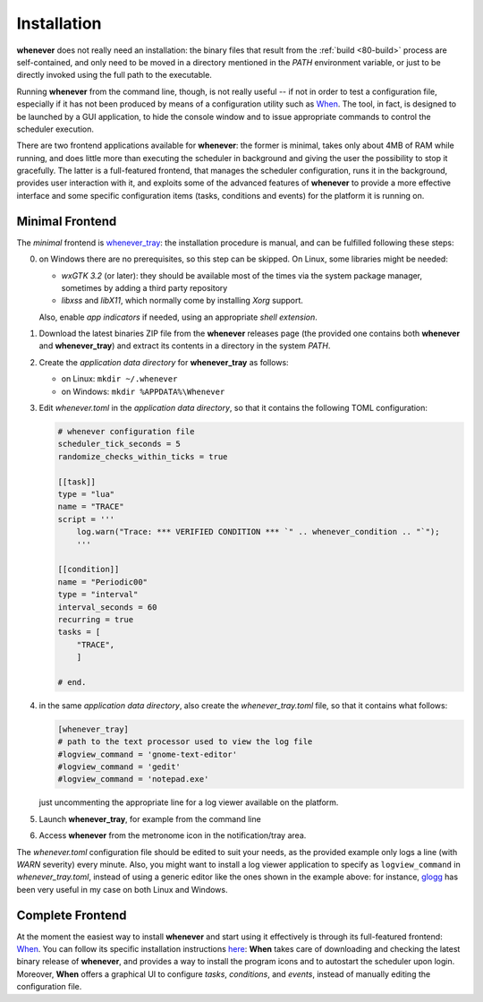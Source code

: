 .. _90-install:

Installation
============

**whenever** does not really need an installation: the binary files that result from the
:ref:`build <80-build>` process are self-contained, and only need to be moved in a directory
mentioned in the *PATH* environment variable, or just to be directly invoked using the full
path to the executable.

Running **whenever** from the command line, though, is not really useful -- if not in order
to test a configuration file, especially if it has not been produced by means of a configuration
utility such as `When`_. The tool, in fact, is designed to be launched by a GUI application, to
hide the console window and to issue appropriate commands to control the scheduler execution.

There are two frontend applications available for **whenever**: the former is minimal, takes only
about 4MB of RAM while running, and does little more than executing the scheduler in background
and giving the user the possibility to stop it gracefully. The latter is a full-featured frontend,
that manages the scheduler configuration, runs it in the background, provides user interaction
with it, and exploits some of the advanced features of **whenever** to provide a more effective
interface and some specific configuration items (tasks, conditions and events) for the platform
it is running on.


.. _90-install-minimal:

Minimal Frontend
----------------

The *minimal* frontend is `whenever_tray`_: the installation procedure is manual, and can be
fulfilled following these steps:

0. on Windows there are no prerequisites, so this step can be skipped. On Linux, some libraries
   might be needed:

   - *wxGTK 3.2* (or later): they should be available most of the times via the system package
     manager, sometimes by adding a third party repository
   - *libxss* and *libX11*, which normally come by installing *Xorg* support.

   Also, enable *app indicators* if needed, using an appropriate *shell extension*.
1. Download the latest binaries ZIP file from the **whenever** releases page (the provided one
   contains both **whenever** and **whenever_tray**) and extract its contents in a directory
   in the system *PATH*.
2. Create the *application data directory* for **whenever_tray** as follows:

   - on Linux: ``mkdir ~/.whenever``
   - on Windows: ``mkdir %APPDATA%\Whenever``
3. Edit *whenever.toml* in the *application data directory*, so that it contains the following
   TOML configuration:

   .. code-block:: toml

    # whenever configuration file
    scheduler_tick_seconds = 5
    randomize_checks_within_ticks = true

    [[task]]
    type = "lua"
    name = "TRACE"
    script = '''
        log.warn("Trace: *** VERIFIED CONDITION *** `" .. whenever_condition .. "`");
        '''

    [[condition]]
    name = "Periodic00"
    type = "interval"
    interval_seconds = 60
    recurring = true
    tasks = [
        "TRACE",
        ]

    # end.
4. in the same *application data directory*, also create the *whenever_tray.toml* file, so that
   it contains what follows:

   .. code-block:: toml

    [whenever_tray]
    # path to the text processor used to view the log file
    #logview_command = 'gnome-text-editor'
    #logview_command = 'gedit'
    #logview_command = 'notepad.exe'

   just uncommenting the appropriate line for a log viewer available on the platform.
5. Launch **whenever_tray**, for example from the command line
6. Access **whenever** from the metronome icon in the notification/tray area.

The *whenever.toml* configuration file should be edited to suit your needs, as the provided
example only logs a line (with *WARN* severity) every minute. Also, you might want to install a
log viewer application to specify as ``logview_command`` in *whenever_tray.toml*, instead of
using a generic editor like the ones shown in the example above: for instance, `glogg`_ has been
very useful in my case on both Linux and Windows.


.. _90-install-when:

Complete Frontend
-----------------

At the moment the easiest way to install **whenever** and start using it effectively is through
its full-featured frontend: `When`_. You can follow its specific installation instructions
`here <https://almostearthling.github.io/when-command/install.html>`__: **When** takes care of
downloading and checking the latest binary release of **whenever**, and provides a way to install
the program icons and to autostart the scheduler upon login. Moreover, **When** offers a graphical
UI to configure *tasks*, *conditions*, and *events*, instead of manually editing the configuration
file.


.. _When: https://github.com/almostearthling/when-command

.. _whenever_tray: https://github.com/almostearthling/whenever_tray

.. _glogg: https://glogg.bonnefon.org/
